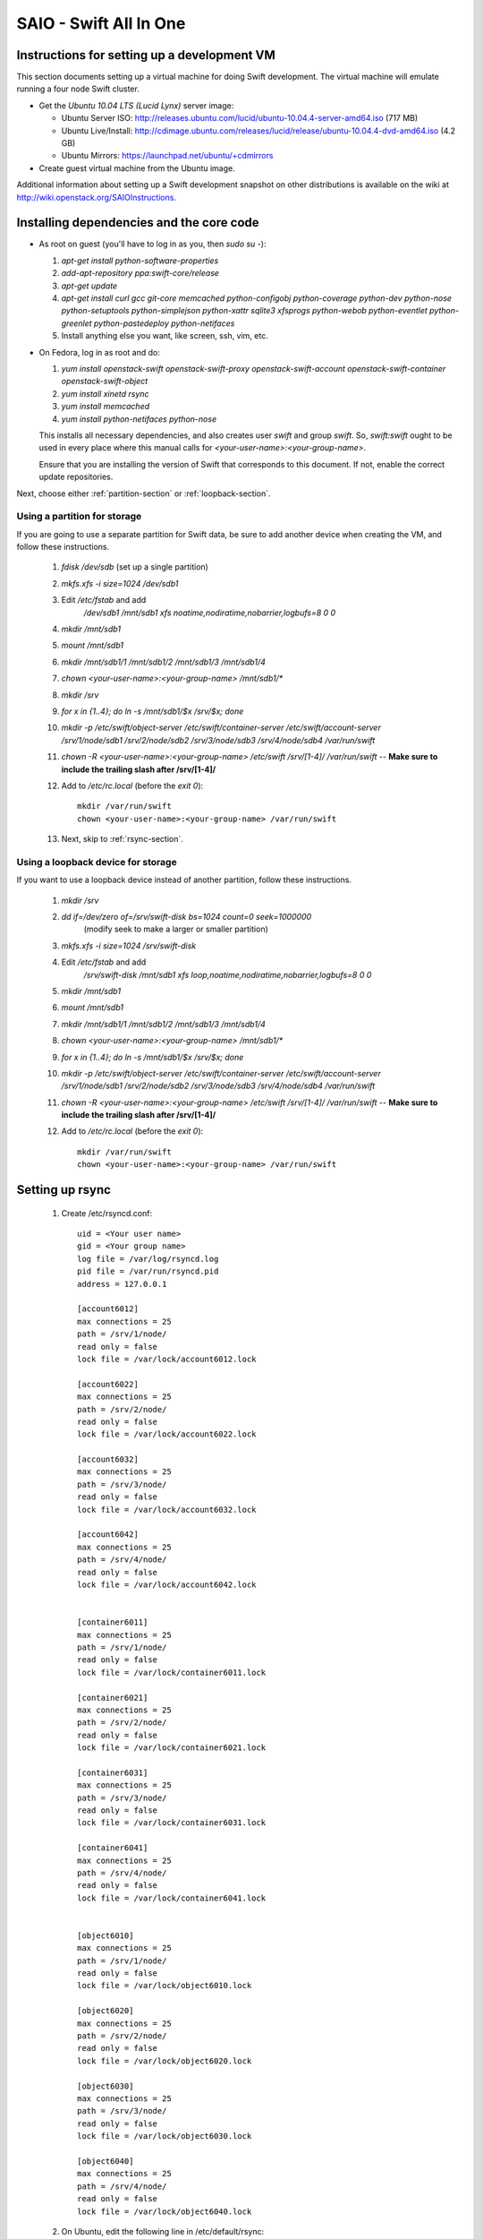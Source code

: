 =======================
SAIO - Swift All In One
=======================

---------------------------------------------
Instructions for setting up a development VM
---------------------------------------------

This section documents setting up a virtual machine for doing Swift development.
The virtual machine will emulate running a four node Swift cluster.

* Get the *Ubuntu 10.04 LTS (Lucid Lynx)* server image:

  - Ubuntu Server ISO: http://releases.ubuntu.com/lucid/ubuntu-10.04.4-server-amd64.iso (717 MB)
  - Ubuntu Live/Install: http://cdimage.ubuntu.com/releases/lucid/release/ubuntu-10.04.4-dvd-amd64.iso (4.2 GB)
  - Ubuntu Mirrors: https://launchpad.net/ubuntu/+cdmirrors

* Create guest virtual machine from the Ubuntu image.

Additional information about setting up a Swift development snapshot on other distributions is
available on the wiki at http://wiki.openstack.org/SAIOInstructions.

-----------------------------------------
Installing dependencies and the core code
-----------------------------------------
* As root on guest (you'll have to log in as you, then `sudo su -`):

  #. `apt-get install python-software-properties`
  #. `add-apt-repository ppa:swift-core/release`
  #. `apt-get update`
  #. `apt-get install curl gcc git-core memcached python-configobj
     python-coverage python-dev python-nose python-setuptools python-simplejson
     python-xattr sqlite3 xfsprogs python-webob python-eventlet
     python-greenlet python-pastedeploy python-netifaces`
  #. Install anything else you want, like screen, ssh, vim, etc.

* On Fedora, log in as root and do:

  #. `yum install openstack-swift openstack-swift-proxy
     openstack-swift-account openstack-swift-container openstack-swift-object`
  #. `yum install xinetd rsync`
  #. `yum install memcached`
  #. `yum install python-netifaces python-nose`

  This installs all necessary dependencies, and also creates user `swift`
  and group `swift`. So, `swift:swift` ought to be used in every place where
  this manual calls for `<your-user-name>:<your-group-name>`.

  Ensure that you are installing the version of Swift that corresponds to
  this document. If not, enable the correct update repositories.

Next, choose either :ref:`partition-section` or :ref:`loopback-section`.

.. _partition-section:

Using a partition for storage
=============================

If you are going to use a separate partition for Swift data, be sure to add
another device when creating the VM, and follow these instructions.

  #. `fdisk /dev/sdb` (set up a single partition)
  #. `mkfs.xfs -i size=1024 /dev/sdb1`
  #. Edit `/etc/fstab` and add
       `/dev/sdb1 /mnt/sdb1 xfs noatime,nodiratime,nobarrier,logbufs=8 0 0`
  #. `mkdir /mnt/sdb1`
  #. `mount /mnt/sdb1`
  #. `mkdir /mnt/sdb1/1 /mnt/sdb1/2 /mnt/sdb1/3 /mnt/sdb1/4`
  #. `chown <your-user-name>:<your-group-name> /mnt/sdb1/*`
  #. `mkdir /srv`
  #. `for x in {1..4}; do ln -s /mnt/sdb1/$x /srv/$x; done`
  #. `mkdir -p /etc/swift/object-server /etc/swift/container-server /etc/swift/account-server /srv/1/node/sdb1 /srv/2/node/sdb2 /srv/3/node/sdb3 /srv/4/node/sdb4 /var/run/swift`
  #. `chown -R <your-user-name>:<your-group-name> /etc/swift /srv/[1-4]/ /var/run/swift` -- **Make sure to include the trailing slash after /srv/[1-4]/**
  #. Add to `/etc/rc.local` (before the `exit 0`)::

        mkdir /var/run/swift
        chown <your-user-name>:<your-group-name> /var/run/swift
  #. Next, skip to :ref:`rsync-section`.


.. _loopback-section:

Using a loopback device for storage
===================================

If you want to use a loopback device instead of another partition, follow these instructions.

  #. `mkdir /srv`
  #. `dd if=/dev/zero of=/srv/swift-disk bs=1024 count=0 seek=1000000`
       (modify seek to make a larger or smaller partition)
  #. `mkfs.xfs -i size=1024 /srv/swift-disk`
  #. Edit `/etc/fstab` and add
       `/srv/swift-disk /mnt/sdb1 xfs loop,noatime,nodiratime,nobarrier,logbufs=8 0 0`
  #. `mkdir /mnt/sdb1`
  #. `mount /mnt/sdb1`
  #. `mkdir /mnt/sdb1/1 /mnt/sdb1/2 /mnt/sdb1/3 /mnt/sdb1/4`
  #. `chown <your-user-name>:<your-group-name> /mnt/sdb1/*`
  #. `for x in {1..4}; do ln -s /mnt/sdb1/$x /srv/$x; done`
  #. `mkdir -p /etc/swift/object-server /etc/swift/container-server /etc/swift/account-server /srv/1/node/sdb1 /srv/2/node/sdb2 /srv/3/node/sdb3 /srv/4/node/sdb4 /var/run/swift`
  #. `chown -R <your-user-name>:<your-group-name> /etc/swift /srv/[1-4]/ /var/run/swift` -- **Make sure to include the trailing slash after /srv/[1-4]/**
  #. Add to `/etc/rc.local` (before the `exit 0`)::

        mkdir /var/run/swift
        chown <your-user-name>:<your-group-name> /var/run/swift

.. _rsync-section:

----------------
Setting up rsync
----------------

  #. Create /etc/rsyncd.conf::

        uid = <Your user name>
        gid = <Your group name>
        log file = /var/log/rsyncd.log
        pid file = /var/run/rsyncd.pid
        address = 127.0.0.1

        [account6012]
        max connections = 25
        path = /srv/1/node/
        read only = false
        lock file = /var/lock/account6012.lock

        [account6022]
        max connections = 25
        path = /srv/2/node/
        read only = false
        lock file = /var/lock/account6022.lock

        [account6032]
        max connections = 25
        path = /srv/3/node/
        read only = false
        lock file = /var/lock/account6032.lock

        [account6042]
        max connections = 25
        path = /srv/4/node/
        read only = false
        lock file = /var/lock/account6042.lock


        [container6011]
        max connections = 25
        path = /srv/1/node/
        read only = false
        lock file = /var/lock/container6011.lock

        [container6021]
        max connections = 25
        path = /srv/2/node/
        read only = false
        lock file = /var/lock/container6021.lock

        [container6031]
        max connections = 25
        path = /srv/3/node/
        read only = false
        lock file = /var/lock/container6031.lock

        [container6041]
        max connections = 25
        path = /srv/4/node/
        read only = false
        lock file = /var/lock/container6041.lock


        [object6010]
        max connections = 25
        path = /srv/1/node/
        read only = false
        lock file = /var/lock/object6010.lock

        [object6020]
        max connections = 25
        path = /srv/2/node/
        read only = false
        lock file = /var/lock/object6020.lock

        [object6030]
        max connections = 25
        path = /srv/3/node/
        read only = false
        lock file = /var/lock/object6030.lock

        [object6040]
        max connections = 25
        path = /srv/4/node/
        read only = false
        lock file = /var/lock/object6040.lock

  #. On Ubuntu, edit the following line in /etc/default/rsync::

        RSYNC_ENABLE=true

     On Fedora, edit the following line in /etc/xinetd.d/rsync::

        disable = no

  #. On Ubuntu `service rsync restart`

------------------
Starting memcached
------------------

On Fedora, make sure that memcached runs, running this if necessary:

  * `systemctl enable memcached.service`
  * `systemctl start memcached.service`

If this is not done, tokens of tempauth expire immediately and accessing
Swift with curl becomes impossible.

---------------------------------------------------
Optional: Setting up rsyslog for individual logging
---------------------------------------------------

  #. Create /etc/rsyslog.d/10-swift.conf::

      # Uncomment the following to have a log containing all logs together
      #local1,local2,local3,local4,local5.*   /var/log/swift/all.log

      # Uncomment the following to have hourly proxy logs for stats processing
      #$template HourlyProxyLog,"/var/log/swift/hourly/%$YEAR%%$MONTH%%$DAY%%$HOUR%"
      #local1.*;local1.!notice ?HourlyProxyLog

      local1.*;local1.!notice /var/log/swift/proxy.log
      local1.notice           /var/log/swift/proxy.error
      local1.*                ~

      local2.*;local2.!notice /var/log/swift/storage1.log
      local2.notice           /var/log/swift/storage1.error
      local2.*                ~

      local3.*;local3.!notice /var/log/swift/storage2.log
      local3.notice           /var/log/swift/storage2.error
      local3.*                ~

      local4.*;local4.!notice /var/log/swift/storage3.log
      local4.notice           /var/log/swift/storage3.error
      local4.*                ~

      local5.*;local5.!notice /var/log/swift/storage4.log
      local5.notice           /var/log/swift/storage4.error
      local5.*                ~

  #. Edit /etc/rsyslog.conf and make the following change::

      $PrivDropToGroup adm

  #. `mkdir -p /var/log/swift/hourly`
  #. `chown -R syslog.adm /var/log/swift`
  #. `service rsyslog restart`

------------------------------------------------
Getting the code and setting up test environment
------------------------------------------------

Sample configuration files are provided with all defaults in line-by-line comments.

Do these commands as you on guest.

  #. `mkdir ~/bin`
  #. Check out the swift repo with `git clone https://github.com/openstack/swift.git`
  #. Build a development installation of swift, for example:
     `cd ~/swift; sudo python setup.py develop`
  #. Edit `~/.bashrc` and add to the end::

        export SWIFT_TEST_CONFIG_FILE=/etc/swift/func_test.conf
        export PATH=${PATH}:~/bin

  #. `. ~/.bashrc`

---------------------
Configuring each node
---------------------

Sample configuration files are provided with all defaults in line-by-line comments.

  #. Create `/etc/swift/proxy-server.conf`::

        [DEFAULT]
        bind_port = 8080
        user = <your-user-name>
        log_facility = LOG_LOCAL1

        [pipeline:main]
        pipeline = healthcheck cache tempauth proxy-server

        [app:proxy-server]
        use = egg:swift#proxy
        allow_account_management = true
        account_autocreate = true

        [filter:tempauth]
        use = egg:swift#tempauth
        user_admin_admin = admin .admin .reseller_admin
        user_test_tester = testing .admin
        user_test2_tester2 = testing2 .admin
        user_test_tester3 = testing3

        [filter:healthcheck]
        use = egg:swift#healthcheck

        [filter:cache]
        use = egg:swift#memcache

  #. Create `/etc/swift/swift.conf`:

     .. code-block:: none

        [swift-hash]
        # random unique string that can never change (DO NOT LOSE)
        swift_hash_path_suffix = changeme

  #. Create `/etc/swift/account-server/1.conf`::

        [DEFAULT]
        devices = /srv/1/node
        mount_check = false
        bind_port = 6012
        user = <your-user-name>
        log_facility = LOG_LOCAL2

        [pipeline:main]
        pipeline = account-server

        [app:account-server]
        use = egg:swift#account

        [account-replicator]
        vm_test_mode = yes

        [account-auditor]

        [account-reaper]

  #. Create `/etc/swift/account-server/2.conf`::

        [DEFAULT]
        devices = /srv/2/node
        mount_check = false
        bind_port = 6022
        user = <your-user-name>
        log_facility = LOG_LOCAL3

        [pipeline:main]
        pipeline = account-server

        [app:account-server]
        use = egg:swift#account

        [account-replicator]
        vm_test_mode = yes

        [account-auditor]

        [account-reaper]

  #. Create `/etc/swift/account-server/3.conf`::

        [DEFAULT]
        devices = /srv/3/node
        mount_check = false
        bind_port = 6032
        user = <your-user-name>
        log_facility = LOG_LOCAL4

        [pipeline:main]
        pipeline = account-server

        [app:account-server]
        use = egg:swift#account

        [account-replicator]
        vm_test_mode = yes

        [account-auditor]

        [account-reaper]

  #. Create `/etc/swift/account-server/4.conf`::

        [DEFAULT]
        devices = /srv/4/node
        mount_check = false
        bind_port = 6042
        user = <your-user-name>
        log_facility = LOG_LOCAL5

        [pipeline:main]
        pipeline = account-server

        [app:account-server]
        use = egg:swift#account

        [account-replicator]
        vm_test_mode = yes

        [account-auditor]

        [account-reaper]

  #. Create `/etc/swift/container-server/1.conf`::

        [DEFAULT]
        devices = /srv/1/node
        mount_check = false
        bind_port = 6011
        user = <your-user-name>
        log_facility = LOG_LOCAL2

        [pipeline:main]
        pipeline = container-server

        [app:container-server]
        use = egg:swift#container

        [container-replicator]
        vm_test_mode = yes

        [container-updater]

        [container-auditor]

        [container-sync]

  #. Create `/etc/swift/container-server/2.conf`::

        [DEFAULT]
        devices = /srv/2/node
        mount_check = false
        bind_port = 6021
        user = <your-user-name>
        log_facility = LOG_LOCAL3

        [pipeline:main]
        pipeline = container-server

        [app:container-server]
        use = egg:swift#container

        [container-replicator]
        vm_test_mode = yes

        [container-updater]

        [container-auditor]

        [container-sync]

  #. Create `/etc/swift/container-server/3.conf`::

        [DEFAULT]
        devices = /srv/3/node
        mount_check = false
        bind_port = 6031
        user = <your-user-name>
        log_facility = LOG_LOCAL4

        [pipeline:main]
        pipeline = container-server

        [app:container-server]
        use = egg:swift#container

        [container-replicator]
        vm_test_mode = yes

        [container-updater]

        [container-auditor]

        [container-sync]

  #. Create `/etc/swift/container-server/4.conf`::

        [DEFAULT]
        devices = /srv/4/node
        mount_check = false
        bind_port = 6041
        user = <your-user-name>
        log_facility = LOG_LOCAL5

        [pipeline:main]
        pipeline = container-server

        [app:container-server]
        use = egg:swift#container

        [container-replicator]
        vm_test_mode = yes

        [container-updater]

        [container-auditor]

        [container-sync]


  #. Create `/etc/swift/object-server/1.conf`::

        [DEFAULT]
        devices = /srv/1/node
        mount_check = false
        bind_port = 6010
        user = <your-user-name>
        log_facility = LOG_LOCAL2

        [pipeline:main]
        pipeline = object-server

        [app:object-server]
        use = egg:swift#object

        [object-replicator]
        vm_test_mode = yes

        [object-updater]

        [object-auditor]

  #. Create `/etc/swift/object-server/2.conf`::

        [DEFAULT]
        devices = /srv/2/node
        mount_check = false
        bind_port = 6020
        user = <your-user-name>
        log_facility = LOG_LOCAL3

        [pipeline:main]
        pipeline = object-server

        [app:object-server]
        use = egg:swift#object

        [object-replicator]
        vm_test_mode = yes

        [object-updater]

        [object-auditor]

  #. Create `/etc/swift/object-server/3.conf`::

        [DEFAULT]
        devices = /srv/3/node
        mount_check = false
        bind_port = 6030
        user = <your-user-name>
        log_facility = LOG_LOCAL4

        [pipeline:main]
        pipeline = object-server

        [app:object-server]
        use = egg:swift#object

        [object-replicator]
        vm_test_mode = yes

        [object-updater]

        [object-auditor]

  #. Create `/etc/swift/object-server/4.conf`::

        [DEFAULT]
        devices = /srv/4/node
        mount_check = false
        bind_port = 6040
        user = <your-user-name>
        log_facility = LOG_LOCAL5

        [pipeline:main]
        pipeline = object-server

        [app:object-server]
        use = egg:swift#object

        [object-replicator]
        vm_test_mode = yes

        [object-updater]

        [object-auditor]

------------------------------------
Setting up scripts for running Swift
------------------------------------

  #. Create `~/bin/resetswift.`

     If you are using a loopback device substitute `/dev/sdb1` with `/srv/swift-disk`.

     If you did not set up rsyslog for individual logging, remove the `find /var/log/swift...` line::

        #!/bin/bash

        swift-init all stop
        find /var/log/swift -type f -exec rm -f {} \;
        sudo umount /mnt/sdb1
        sudo mkfs.xfs -f -i size=1024 /dev/sdb1
        sudo mount /mnt/sdb1
        sudo mkdir /mnt/sdb1/1 /mnt/sdb1/2 /mnt/sdb1/3 /mnt/sdb1/4
        sudo chown <your-user-name>:<your-group-name> /mnt/sdb1/*
        mkdir -p /srv/1/node/sdb1 /srv/2/node/sdb2 /srv/3/node/sdb3 /srv/4/node/sdb4
        sudo rm -f /var/log/debug /var/log/messages /var/log/rsyncd.log /var/log/syslog
        sudo service rsyslog restart
        sudo service memcached restart

  #. Create `~/bin/remakerings`::

        #!/bin/bash

        cd /etc/swift

        rm -f *.builder *.ring.gz backups/*.builder backups/*.ring.gz

        swift-ring-builder object.builder create 18 3 1
        swift-ring-builder object.builder add z1-127.0.0.1:6010/sdb1 1
        swift-ring-builder object.builder add z2-127.0.0.1:6020/sdb2 1
        swift-ring-builder object.builder add z3-127.0.0.1:6030/sdb3 1
        swift-ring-builder object.builder add z4-127.0.0.1:6040/sdb4 1
        swift-ring-builder object.builder rebalance
        swift-ring-builder container.builder create 18 3 1
        swift-ring-builder container.builder add z1-127.0.0.1:6011/sdb1 1
        swift-ring-builder container.builder add z2-127.0.0.1:6021/sdb2 1
        swift-ring-builder container.builder add z3-127.0.0.1:6031/sdb3 1
        swift-ring-builder container.builder add z4-127.0.0.1:6041/sdb4 1
        swift-ring-builder container.builder rebalance
        swift-ring-builder account.builder create 18 3 1
        swift-ring-builder account.builder add z1-127.0.0.1:6012/sdb1 1
        swift-ring-builder account.builder add z2-127.0.0.1:6022/sdb2 1
        swift-ring-builder account.builder add z3-127.0.0.1:6032/sdb3 1
        swift-ring-builder account.builder add z4-127.0.0.1:6042/sdb4 1
        swift-ring-builder account.builder rebalance

  #. Create `~/bin/startmain`::

        #!/bin/bash

        swift-init main start

  #. Create `~/bin/startrest`::

        #!/bin/bash

        swift-init rest start

  #. `chmod +x ~/bin/*`
  #. `remakerings`
  #. `cd ~/swift; ./.unittests`
  #. `startmain` (The ``Unable to increase file descriptor limit.  Running as non-root?`` warnings are expected and ok.)
  #. Get an `X-Storage-Url` and `X-Auth-Token`: ``curl -v -H 'X-Storage-User: test:tester' -H 'X-Storage-Pass: testing' http://127.0.0.1:8080/auth/v1.0``
  #. Check that you can GET account: ``curl -v -H 'X-Auth-Token: <token-from-x-auth-token-above>' <url-from-x-storage-url-above>``
  #. Check that `swift` works: `swift -A http://127.0.0.1:8080/auth/v1.0 -U test:tester -K testing stat`
  #. `cp ~/swift/test/functional/sample.conf /etc/swift/func_test.conf`
  #. `cd ~/swift; ./.functests` (Note: functional tests will first delete
     everything in the configured accounts.)
  #. `cd ~/swift; ./.probetests` (Note: probe tests will reset your
     environment as they call `resetswift` for each test.)

If you plan to work on documentation (and who doesn't?!) you must
install Sphinx and then you can build the documentation:

On Ubuntu:
  #. `sudo apt-get install python-sphinx`
  #. `python setup.py build_sphinx`

On MacOS:
  #. `sudo easy_install -U sphinx`
  #. `python setup.py build_sphinx`

----------------
Debugging Issues
----------------

If all doesn't go as planned, and tests fail, or you can't auth, or something doesn't work, here are some good starting places to look for issues:

#. Everything is logged in /var/log/syslog, so that is a good first place to
   look for errors (most likely python tracebacks).
#. Make sure all of the server processes are running.  For the base
   functionality, the Proxy, Account, Container, and Object servers
   should be running.
#. If one of the servers are not running, and no errors are logged to syslog,
   it may be useful to try to start the server manually, for example:
   `swift-object-server /etc/swift/object-server/1.conf` will start the
   object server.  If there are problems not showing up in syslog,
   then you will likely see the traceback on startup.
